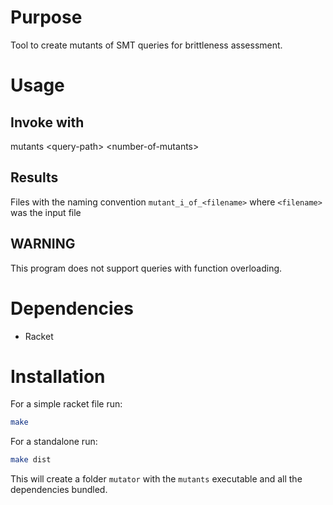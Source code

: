 * Purpose
Tool to create mutants of SMT queries for brittleness assessment.
* Usage
** Invoke with
mutants <query-path> <number-of-mutants>
** Results
Files with the naming convention ~mutant_i_of_<filename>~
where ~<filename>~ was the input file
** WARNING
This program does not support queries with function overloading.
* Dependencies
- Racket
* Installation
For a simple racket file run:
#+begin_src bash
  make
#+end_src

For a standalone run:
#+begin_src bash
  make dist
#+end_src

This will create a folder ~mutator~ with the ~mutants~ executable and all the dependencies bundled.
